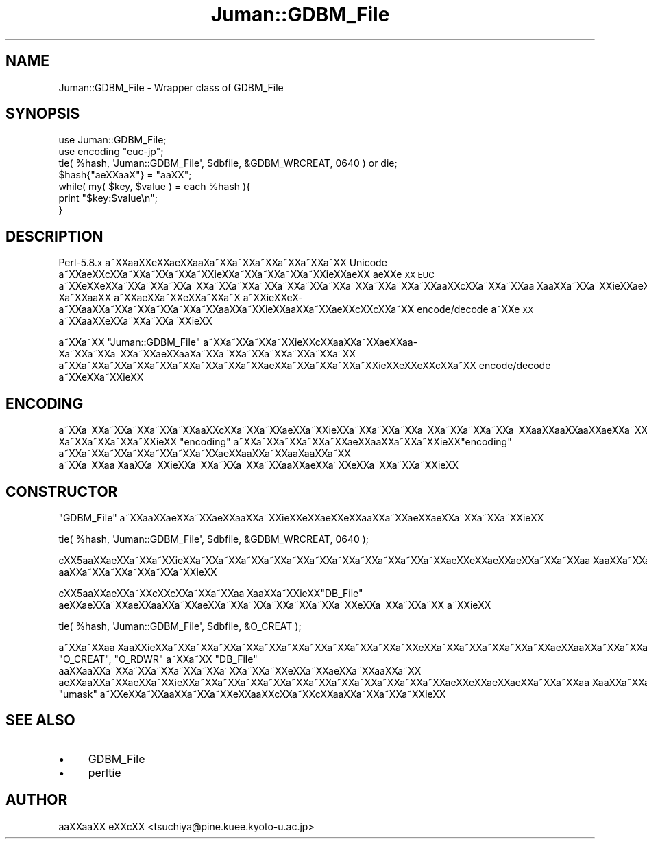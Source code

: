 .\" Automatically generated by Pod::Man 2.16 (Pod::Simple 3.05)
.\"
.\" Standard preamble:
.\" ========================================================================
.de Sh \" Subsection heading
.br
.if t .Sp
.ne 5
.PP
\fB\\$1\fR
.PP
..
.de Sp \" Vertical space (when we can't use .PP)
.if t .sp .5v
.if n .sp
..
.de Vb \" Begin verbatim text
.ft CW
.nf
.ne \\$1
..
.de Ve \" End verbatim text
.ft R
.fi
..
.\" Set up some character translations and predefined strings.  \*(-- will
.\" give an unbreakable dash, \*(PI will give pi, \*(L" will give a left
.\" double quote, and \*(R" will give a right double quote.  \*(C+ will
.\" give a nicer C++.  Capital omega is used to do unbreakable dashes and
.\" therefore won't be available.  \*(C` and \*(C' expand to `' in nroff,
.\" nothing in troff, for use with C<>.
.tr \(*W-
.ds C+ C\v'-.1v'\h'-1p'\s-2+\h'-1p'+\s0\v'.1v'\h'-1p'
.ie n \{\
.    ds -- \(*W-
.    ds PI pi
.    if (\n(.H=4u)&(1m=24u) .ds -- \(*W\h'-12u'\(*W\h'-12u'-\" diablo 10 pitch
.    if (\n(.H=4u)&(1m=20u) .ds -- \(*W\h'-12u'\(*W\h'-8u'-\"  diablo 12 pitch
.    ds L" ""
.    ds R" ""
.    ds C` ""
.    ds C' ""
'br\}
.el\{\
.    ds -- \|\(em\|
.    ds PI \(*p
.    ds L" ``
.    ds R" ''
'br\}
.\"
.\" Escape single quotes in literal strings from groff's Unicode transform.
.ie \n(.g .ds Aq \(aq
.el       .ds Aq '
.\"
.\" If the F register is turned on, we'll generate index entries on stderr for
.\" titles (.TH), headers (.SH), subsections (.Sh), items (.Ip), and index
.\" entries marked with X<> in POD.  Of course, you'll have to process the
.\" output yourself in some meaningful fashion.
.ie \nF \{\
.    de IX
.    tm Index:\\$1\t\\n%\t"\\$2"
..
.    nr % 0
.    rr F
.\}
.el \{\
.    de IX
..
.\}
.\"
.\" Accent mark definitions (@(#)ms.acc 1.5 88/02/08 SMI; from UCB 4.2).
.\" Fear.  Run.  Save yourself.  No user-serviceable parts.
.    \" fudge factors for nroff and troff
.if n \{\
.    ds #H 0
.    ds #V .8m
.    ds #F .3m
.    ds #[ \f1
.    ds #] \fP
.\}
.if t \{\
.    ds #H ((1u-(\\\\n(.fu%2u))*.13m)
.    ds #V .6m
.    ds #F 0
.    ds #[ \&
.    ds #] \&
.\}
.    \" simple accents for nroff and troff
.if n \{\
.    ds ' \&
.    ds ` \&
.    ds ^ \&
.    ds , \&
.    ds ~ ~
.    ds /
.\}
.if t \{\
.    ds ' \\k:\h'-(\\n(.wu*8/10-\*(#H)'\'\h"|\\n:u"
.    ds ` \\k:\h'-(\\n(.wu*8/10-\*(#H)'\`\h'|\\n:u'
.    ds ^ \\k:\h'-(\\n(.wu*10/11-\*(#H)'^\h'|\\n:u'
.    ds , \\k:\h'-(\\n(.wu*8/10)',\h'|\\n:u'
.    ds ~ \\k:\h'-(\\n(.wu-\*(#H-.1m)'~\h'|\\n:u'
.    ds / \\k:\h'-(\\n(.wu*8/10-\*(#H)'\z\(sl\h'|\\n:u'
.\}
.    \" troff and (daisy-wheel) nroff accents
.ds : \\k:\h'-(\\n(.wu*8/10-\*(#H+.1m+\*(#F)'\v'-\*(#V'\z.\h'.2m+\*(#F'.\h'|\\n:u'\v'\*(#V'
.ds 8 \h'\*(#H'\(*b\h'-\*(#H'
.ds o \\k:\h'-(\\n(.wu+\w'\(de'u-\*(#H)/2u'\v'-.3n'\*(#[\z\(de\v'.3n'\h'|\\n:u'\*(#]
.ds d- \h'\*(#H'\(pd\h'-\w'~'u'\v'-.25m'\f2\(hy\fP\v'.25m'\h'-\*(#H'
.ds D- D\\k:\h'-\w'D'u'\v'-.11m'\z\(hy\v'.11m'\h'|\\n:u'
.ds th \*(#[\v'.3m'\s+1I\s-1\v'-.3m'\h'-(\w'I'u*2/3)'\s-1o\s+1\*(#]
.ds Th \*(#[\s+2I\s-2\h'-\w'I'u*3/5'\v'-.3m'o\v'.3m'\*(#]
.ds ae a\h'-(\w'a'u*4/10)'e
.ds Ae A\h'-(\w'A'u*4/10)'E
.    \" corrections for vroff
.if v .ds ~ \\k:\h'-(\\n(.wu*9/10-\*(#H)'\s-2\u~\d\s+2\h'|\\n:u'
.if v .ds ^ \\k:\h'-(\\n(.wu*10/11-\*(#H)'\v'-.4m'^\v'.4m'\h'|\\n:u'
.    \" for low resolution devices (crt and lpr)
.if \n(.H>23 .if \n(.V>19 \
\{\
.    ds : e
.    ds 8 ss
.    ds o a
.    ds d- d\h'-1'\(ga
.    ds D- D\h'-1'\(hy
.    ds th \o'bp'
.    ds Th \o'LP'
.    ds ae ae
.    ds Ae AE
.\}
.rm #[ #] #H #V #F C
.\" ========================================================================
.\"
.IX Title "Juman::GDBM_File 3"
.TH Juman::GDBM_File 3 "2011-07-01" "perl v5.10.0" "User Contributed Perl Documentation"
.\" For nroff, turn off justification.  Always turn off hyphenation; it makes
.\" way too many mistakes in technical documents.
.if n .ad l
.nh
.SH "NAME"
Juman::GDBM_File \- Wrapper class of GDBM_File
.SH "SYNOPSIS"
.IX Header "SYNOPSIS"
.Vb 7
\& use Juman::GDBM_File;
\& use encoding "euc\-jp";
\& tie( %hash, \*(AqJuman::GDBM_File\*(Aq, $dbfile, &GDBM_WRCREAT, 0640 ) or die;
\& $hash{"\*(aeXXa\*o\%X"} = "a\*oXX";
\& while( my( $key, $value ) = each %hash ){
\&     print "$key:$value\en";
\& }
.Ve
.SH "DESCRIPTION"
.IX Header "DESCRIPTION"
Perl\-5.8.x a\*~XXa\*oXXe\*'XX\*(aeXXa\*o\%Xa\*~XXa\*~XXa\*~XXa\*~XXa\*~XXa\*~XX Unicode a\*~XX\*(aeXXc\*,XXa\*~XXa\*~XXa\*~XXa\*~XXi\*:XXa\*~XXa\*~XXa\*~XXa\*~XXi\*:XX\*(aeXX
\&\*(aeXXe\*`\s-1XX\s0 \s-1EUC\s0 a\*~XXe\*`XXe\*`XXa\*~XXa\*~XXa\*~XXa\*~XXa\*~XXa\*~XXa\*~XXa\*~XXa\*~XXa\*~XXa\*~XXa\*~XXa\*~XXa\*~XXa\*oXXc\*,XXa\*~XXa\*~XXa\*o\ Xa\*oXXa\*~XXa\*~XXi\*:XX\*(aeXXa\*o\%Xa\*~XXa\*oXX
a\*~XX\*(aeXXa\*~XXe\*`XXa\*~XXa\*~X\ a\*~XXi\*:XXe\*`X\%a\*~XXa\*oXXa\*~XXa\*~XXa\*~XXa\*~XXa\*~XXa\*oXXa\*~XXi\*:XXa\*oXXa\*~XX\*(aeXXc\*,XXc\*,XXa\*~XX encode/decode a\*~XXe\*`\s-1XX\s0
a\*~XXa\*oXXe\*`XXa\*~XXa\*~XXa\*~XXi\*:XX
.PP
a\*~XXa\*~XX \f(CW\*(C`Juman::GDBM_File\*(C'\fR a\*~XXa\*~XXa\*~XXa\*~XXi\*:XXc\*,XXa\*oXXa\*~XX\*(aeXXa\*o\%Xa\*~XXa\*~XXa\*~XXa\*~XXa\*:XXa\*o\%Xa\*~XXa\*~XXa\*~XXa\*~XXa\*~XXa\*~XXa\*~XX
a\*~XXa\*~XXa\*~XXa\*~XXa\*~XXa\*~XXa\*~XXa\*~XXa\*~XX\*(aeXXa\*~XXa\*~XXa\*~XXa\*~XXi\*:XXe\*'XXe\*'XXc\*,XXa\*~XX encode/decode a\*~XXe\*`XXa\*~XXi\*:XX
.SH "ENCODING"
.IX Header "ENCODING"
a\*~XXa\*~XXa\*~XXa\*~XXa\*~XXa\*~XXa\*oXXc\*,XXa\*~XXa\*~XX\*(aeXXa\*~XXi\*:XXa\*~XXa\*~XXa\*~XXa\*~XXa\*~XXa\*~XXa\*~XXa\*~XXa\*oXXa\*oXXa\*oXX\*(aeXXa\*~XXa\*:XXa\*~XX\*(aeXXa\*o\%Xa\*~XXa\*~XXa\*~XXa\*~XXi\*:XX
\&\f(CW\*(C`encoding\*(C'\fR a\*~XXa\*~XXa\*~XXa\*~XXa\*~XX\*(aeXXa\*oXXa\*~XXa\*~XXi\*:XX\f(CW\*(C`encoding\*(C'\fR a\*~XXa\*~XXa\*~XXa\*~XXa\*~XXa\*~XXa\*~XX\*(aeXXa\*oXXa\*~XXa\*o\%Xa\*oXXa\*~XX
a\*~XXa\*~XXa\*o\ Xa\*oXXa\*~XXi\*:XXa\*~XXa\*~XXa\*~XXa\*~XXa\*oXX\*(aeXXa\*~XXe\*`XXa\*~XXa\*~XXa\*~XXi\*:XX
.SH "CONSTRUCTOR"
.IX Header "CONSTRUCTOR"
\&\f(CW\*(C`GDBM_File\*(C'\fR a\*~XXa\*oXXa\*:XXa\*~XX\*(aeXXa\*oXXa\*~XXi\*:XXe\*'XX\*(aeXXe\*'XXa\*oXXa\*~XXa\*:XX\*(aeXXa\*~XXa\*~XXa\*~XXi\*:XX
.PP
.Vb 1
\&    tie( %hash, \*(AqJuman::GDBM_File\*(Aq, $dbfile, &GDBM_WRCREAT, 0640 );
.Ve
.PP
c\*,XX5a\*oXX\*(aeXXa\*~XXa\*~XXi\*:XXa\*~XXa\*~XXa\*~XXa\*~XXa\*~XXa\*~XXa\*~XXa\*~XXa\*~XXa\*~XXa\*~XX\*(aeXXe\*`XXa\*:XX\*(aeXXa\*~XXa\*~XXa\*o\ Xa\*oXXa\*~XXa\*~XXa\*~XXa\*~XXa\*~XXa\*oXX\*(aeXXa\*~XX\*(aeXX
a\*oXXa\*~XXa\*~XXa\*~XXa\*~XXa\*~XXi\*:XX
.PP
c\*,XX5a\*oXX\*(aeXXa\*~XXc\*,XXc\*,XXa\*~XXa\*~XXa\*o\ Xa\*oXXa\*~XXi\*:XX\f(CW\*(C`DB_File\*(C'\fR a\*:XX\*(aeXXa\*~XX\*(aeXXa\*oXXa\*~XXa\*:XXa\*~XXa\*~XXa\*~XXa\*~XXa\*~XXa\*~XXe\*`XXa\*~XXa\*~XXa\*~XX
a\*~XXi\*:XX
.PP
.Vb 1
\&    tie( %hash, \*(AqJuman::GDBM_File\*(Aq, $dbfile, &O_CREAT );
.Ve
.PP
a\*~XXa\*~XXa\*o\ Xa\*oXXi\*:XXa\*~XXa\*~XXa\*~XXa\*~XXa\*~XXa\*~XXa\*~XXa\*~XXa\*~XXa\*~XXa\*~XXe\*'XXa\*~XXa\*~XXa\*~XXa\*~XXa\*~XX\*(aeXXa\*oXXa\*~XXa\*~XXa\*~XXa\*~XXc\*,XX4a\*oXX\*(aeXXa\*~XXa\*~XXi\*:XX
\&\f(CW\*(C`O_CREAT\*(C'\fR, \f(CW\*(C`O_RDWR\*(C'\fR a\*~XXa\*~XX \f(CW\*(C`DB_File\*(C'\fR a\*oXXa\*oXXa\*~XXa\*~XXa\*~XXa\*~XXa\*~XXa\*~XXa\*~XXa\*~XXe\*'XXa\*~XX\*(aeXXa\*~XXa\*oXXa\*~XX
\&\*(aeXXa\*oXXa\*~XXa\*:XXa\*~XXi\*:XXa\*~XXa\*~XXa\*~XXa\*~XXa\*~XXa\*~XXa\*~XXa\*~XXa\*~XXa\*~XXa\*~XX\*(aeXXe\*`XXa\*:XX\*(aeXXa\*~XXa\*~XXa\*o\ Xa\*oXXa\*~XXa\*~XXa\*~XXa\*~XXa\*~XXa\*oXX\*(aeXXa\*~XXi\*:XX
\&\f(CW\*(C`umask\*(C'\fR a\*~XXe\*`XXa\*~XXa\*oXXa\*~XXa\*~XXe\*`XXa\*oXXc\*,XXa\*~XXc\*,XXa\*oXXa\*~XXa\*~XXa\*~XXi\*:XX
.SH "SEE ALSO"
.IX Header "SEE ALSO"
.IP "\(bu" 4
GDBM_File
.IP "\(bu" 4
perltie
.SH "AUTHOR"
.IX Header "AUTHOR"
.IP " a\*oXXa\*oXX e\*'XXc\*,XX <tsuchiya@pine.kuee.kyoto\-u.ac.jp>" 4
.IX Item " aoXXaoXX e'XXc,XX <tsuchiya@pine.kuee.kyoto-u.ac.jp>"
